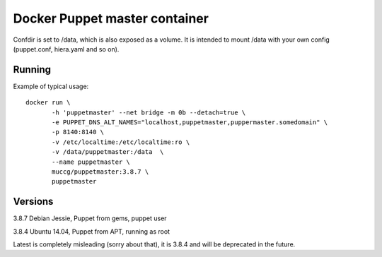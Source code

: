 Docker Puppet master container
==============================

Confdir is set to /data, which is also exposed as a volume. It is intended to mount /data with your own config (puppet.conf, hiera.yaml and so on).

Running
-------

Example of typical usage::

    docker run \
           -h 'puppetmaster' --net bridge -m 0b --detach=true \
           -e PUPPET_DNS_ALT_NAMES="localhost,puppetmaster,puppermaster.somedomain" \
           -p 8140:8140 \
           -v /etc/localtime:/etc/localtime:ro \
           -v /data/puppetmaster:/data  \
           --name puppetmaster \
           muccg/puppetmaster:3.8.7 \
           puppetmaster

Versions
--------

3.8.7 Debian Jessie, Puppet from gems, puppet user

3.8.4 Ubuntu 14.04, Puppet from APT, running as root

Latest is completely misleading (sorry about that), it is 3.8.4 and will be deprecated in the future.
